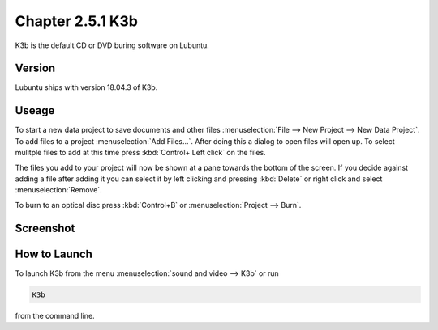 Chapter 2.5.1 K3b
=================

K3b is the default CD or DVD buring software on Lubuntu. 

Version
-------
Lubuntu ships with version 18.04.3 of K3b.

Useage
------
To start a new data project to save documents and other files :menuselection:`File --> New Project --> New Data Project`. To add files to a project :menuselection:`Add Files...`. After doing this a dialog to open files will open up. To select mulitple files to add at this time press :kbd:`Control+ Left click` on the files. 

The files you add to your project will now be shown at a pane towards the bottom of the screen. If you decide against adding a file after adding it you can select it by left clicking and pressing :kbd:`Delete` or right click and select :menuselection:`Remove`. 

To burn to an optical disc press :kbd:`Control+B` or :menuselection:`Project --> Burn`.

Screenshot
----------
.. image:: k3b.png

How to Launch
-------------
To launch K3b from the menu :menuselection:`sound and video --> K3b` or run 

.. code:: 

   K3b 
   
from the command line.

